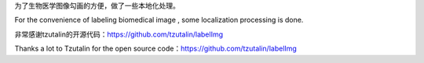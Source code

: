 为了生物医学图像勾画的方便，做了一些本地化处理。

For the convenience of labeling biomedical image , some localization processing is done.

非常感谢tzutalin的开源代码：https://github.com/tzutalin/labelImg

Thanks a lot to Tzutalin for the open source code：https://github.com/tzutalin/labelImg
